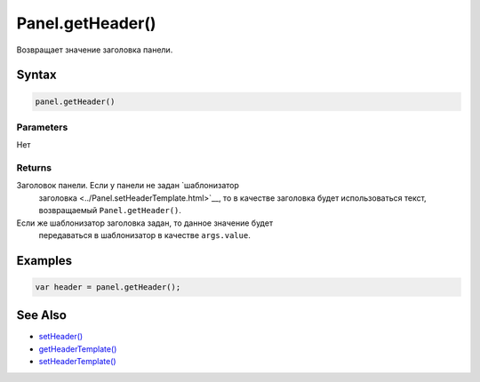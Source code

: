 Panel.getHeader()
=================

Возвращает значение заголовка панели.

Syntax
------

.. code:: js

    panel.getHeader()

Parameters
~~~~~~~~~~

Нет

Returns
~~~~~~~

Заголовок панели. Если у панели не задан `шаблонизатор
  заголовка <../Panel.setHeaderTemplate.html>`__, то в качестве заголовка
  будет использоваться текст, возвращаемый ``Panel.getHeader()``.
Если же шаблонизатор заголовка задан, то данное значение будет
  передаваться в шаблонизатор в качестве ``args.value``.

Examples
--------

.. code:: js

    var header = panel.getHeader();

See Also
--------

-  `setHeader() <../Panel.setHeader.html>`__
-  `getHeaderTemplate() <../Panel.getHeaderTemplate.html>`__
-  `setHeaderTemplate() <../Panel.setHeaderTemplate.html>`__
